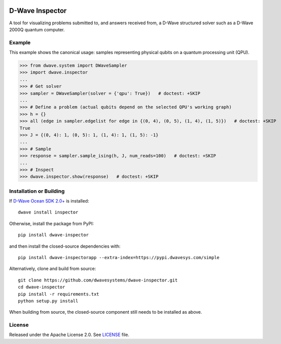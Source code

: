 .. image:: https://badge.fury.io/py/dwave-inspector.svg
    :target: https://badge.fury.io/py/dwave-inspector
    :alt: Last version on PyPI

.. image:: https://circleci.com/gh/dwavesystems/dwave-inspector.svg?style=shield
    :target: https://circleci.com/gh/dwavesystems/dwave-inspector
    :alt: Linux/Mac build status

.. image:: https://codecov.io/gh/dwavesystems/dwave-inspector/branch/master/graph/badge.svg
    :target: https://codecov.io/gh/dwavesystems/dwave-inspector
    :alt: Coverage report

.. image:: https://readthedocs.com/projects/d-wave-systems-dwave-inspector/badge/?version=latest
    :target: https://docs.ocean.dwavesys.com/projects/inspector/en/latest/?badge=latest
    :alt: Documentation Status

================
D-Wave Inspector
================

.. index-start-marker

A tool for visualizing problems submitted to, and answers received from, a
D-Wave structured solver such as a D-Wave 2000Q quantum computer.

.. index-end-marker

Example
=======

.. example-start-marker

This example shows the canonical usage: samples representing physical qubits on a
quantum processing unit (QPU).

>>> from dwave.system import DWaveSampler
>>> import dwave.inspector
...
>>> # Get solver
>>> sampler = DWaveSampler(solver = {'qpu': True})   # doctest: +SKIP
...
>>> # Define a problem (actual qubits depend on the selected QPU's working graph)
>>> h = {}
>>> all (edge in sampler.edgelist for edge in {(0, 4), (0, 5), (1, 4), (1, 5)})   # doctest: +SKIP
True
>>> J = {(0, 4): 1, (0, 5): 1, (1, 4): 1, (1, 5): -1}
...
>>> # Sample
>>> response = sampler.sample_ising(h, J, num_reads=100)   # doctest: +SKIP
...
>>> # Inspect
>>> dwave.inspector.show(response)   # doctest: +SKIP

.. example-end-marker

Installation or Building
========================

.. installation-start-marker

If `D-Wave Ocean SDK 2.0+ <https://docs.ocean.dwavesys.com/>`_ is installed::

    dwave install inspector

Otherwise, install the package from PyPI::

    pip install dwave-inspector

and then install the closed-source dependencies with::

    pip install dwave-inspectorapp --extra-index=https://pypi.dwavesys.com/simple

Alternatively, clone and build from source::

    git clone https://github.com/dwavesystems/dwave-inspector.git
    cd dwave-inspector
    pip install -r requirements.txt
    python setup.py install

When building from source, the closed-source component still needs to be
installed as above.

.. installation-end-marker

License
=======

Released under the Apache License 2.0. See `<LICENSE>`_ file.
